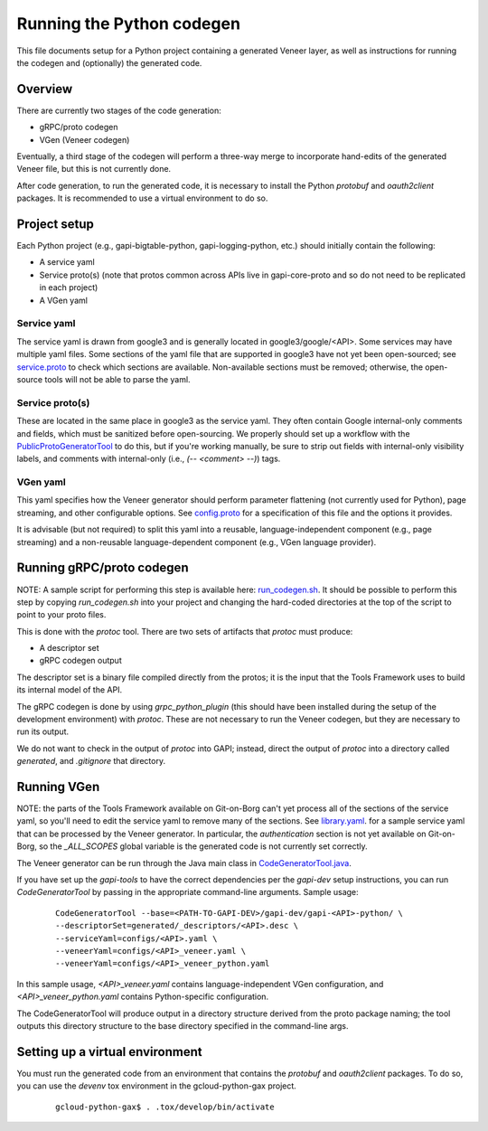 Running the Python codegen
==========================

This file documents setup for a Python project containing a generated Veneer
layer, as well as instructions for running the codegen and (optionally) the
generated code.

Overview
--------

There are currently two stages of the code generation:

* gRPC/proto codegen
* VGen (Veneer codegen)

Eventually, a third stage of the codegen will perform a three-way merge to
incorporate hand-edits of the generated Veneer file, but this is not currently
done.

After code generation, to run the generated code, it is necessary to install
the Python `protobuf` and `oauth2client` packages. It is recommended to use
a virtual environment to do so.

Project setup
-------------

Each Python project (e.g., gapi-bigtable-python, gapi-logging-python, etc.)
should initially contain the following:

* A service yaml
* Service proto(s) (note that protos common across APIs live in gapi-core-proto
  and so do not need to be replicated in each project)
* A VGen yaml

Service yaml
^^^^^^^^^^^^

The service yaml is drawn from google3 and is generally located in
google3/google/<API>. Some services may have multiple yaml files. Some sections
of the yaml file that are supported in google3 have not yet been open-sourced;
see `service.proto`_ to check which sections are available. Non-available
sections must be removed; otherwise, the open-source tools will not be able to
parse the yaml.

.. _service.proto: https://gapi.git.corp.google.com/gapi-core-proto/+/master/src/main/proto/google/api/service.proto

Service proto(s)
^^^^^^^^^^^^^^^^

These are located in the same place in google3 as the service yaml. They often
contain Google internal-only comments and fields, which must be sanitized before
open-sourcing. We properly should set up a workflow with the
`PublicProtoGeneratorTool`_ to do this, but if you're working manually, be sure
to strip out fields with internal-only visibility labels, and comments with
internal-only (i.e., `(-- <comment> --)`) tags.

.. _PublicProtoGeneratorTool: https://cs.corp.google.com/#piper///depot/google3/java/com/google/api/tools/framework/tools/publicprotogen/PublicProtoGeneratorTool.java

VGen yaml
^^^^^^^^^

This yaml specifies how the Veneer generator should perform parameter flattening
(not currently used for Python), page streaming, and other configurable options.
See `config.proto`_ for a specification of this file and the options it
provides.

It is advisable (but not required) to split this yaml into a reusable,
language-independent component (e.g., page streaming) and a non-reusable
language-dependent component (e.g., VGen language provider).

.. _config.proto: https://gapi.git.corp.google.com/gapi-tools/+/master/vgen/src/main/proto/io/gapi/vgen/config.proto

Running gRPC/proto codegen
--------------------------

NOTE: A sample script for performing this step is available here:
`run_codegen.sh`_. It should be possible to perform this step by copying
`run_codegen.sh` into your project and changing the hard-coded directories
at the top of the script to point to your proto files.

.. _run_codegen.sh: https://gapi.git.corp.google.com/gapi-bigtable-python/+/master/src/main/run_codegen.sh

This is done with the `protoc` tool. There are two sets of artifacts that
`protoc` must produce:

* A descriptor set
* gRPC codegen output

The descriptor set is a binary file compiled directly from the protos; it is
the input that the Tools Framework uses to build its internal model of the API.

The gRPC codegen is done by using `grpc_python_plugin` (this should have been
installed during the setup of the development environment) with `protoc`. These
are not necessary to run the Veneer codegen, but they are necessary to run its
output.

We do not want to check in the output of `protoc` into GAPI; instead, direct
the output of `protoc` into a directory called `generated`, and `.gitignore`
that directory.

Running VGen
------------

NOTE: the parts of the Tools Framework available on Git-on-Borg can't yet
process all of the sections of the service yaml, so you'll need to edit the
service yaml to remove many of the sections. See `library.yaml`_. for a sample
service yaml that can be processed by the Veneer generator. In particular, the
`authentication` section is not yet available on Git-on-Borg, so the
`_ALL_SCOPES` global variable is the generated code is not currently set
correctly.

.. _library.yaml: https://gapi.git.corp.google.com/gapi-tools/+/master/vgen/src/test/java/io/gapi/vgen/testdata/library.yaml

The Veneer generator can be run through the Java main class in
`CodeGeneratorTool.java`_.

.. _CodeGeneratorTool.java: https://gapi.git.corp.google.com/gapi-tools/+/master/vgen/src/main/java/io/gapi/vgen/CodeGeneratorTool.java

If you have set up the `gapi-tools` to have the correct dependencies per
the `gapi-dev` setup instructions, you can run `CodeGeneratorTool` by passing
in the appropriate command-line arguments. Sample usage:

  ::

    CodeGeneratorTool --base=<PATH-TO-GAPI-DEV>/gapi-dev/gapi-<API>-python/ \
    --descriptorSet=generated/_descriptors/<API>.desc \
    --serviceYaml=configs/<API>.yaml \
    --veneerYaml=configs/<API>_veneer.yaml \
    --veneerYaml=configs/<API>_veneer_python.yaml

In this sample usage, `<API>_veneer.yaml` contains language-independent VGen
configuration, and `<API>_veneer_python.yaml` contains Python-specific
configuration.

The CodeGeneratorTool will produce output in a directory structure derived from
the proto package naming; the tool outputs this directory structure to the base
directory specified in the command-line args.

Setting up a virtual environment
--------------------------------

You must run the generated code from an environment that contains the `protobuf`
and `oauth2client` packages. To do so, you can use the `devenv` tox environment
in the gcloud-python-gax project.

  ::

    gcloud-python-gax$ . .tox/develop/bin/activate
